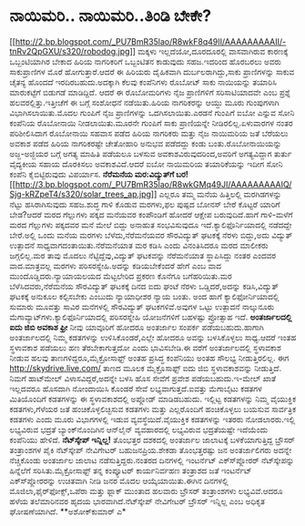 * ನಾಯಿಮರಿ.. ನಾಯಿಮರಿ..ತಿಂಡಿ ಬೇಕೇ?

[[http://2.bp.blogspot.com/_PU7BmR35lao/R8wkF8q49II/AAAAAAAAAII/-tnRv2QpGXU/s1600-h/robodog.jpg][[[http://2.bp.blogspot.com/_PU7BmR35lao/R8wkF8q49II/AAAAAAAAAII/-tnRv2QpGXU/s320/robodog.jpg]]]]
 ಮಕ್ಕಳು ಇಲ್ಲದೆಯೋ,ದೂರದೂರಲ್ಲಿ ವಾಸವಾಗಿರುವ ಕಾರಣಕ್ಕೆ ಒಬ್ಬಂಟಿಯಾಗಿರ ಬೇಕಾದ ಹಿರಿಯ
ನಾಗರಿಕರಿಗೆ ಒಬ್ಬಂಟಿತನ ಕಾಡುವುದು ಸಹಜ.ಇದರಿಂದ ಹೊರಬರಲು ಅವರು ಸಾಕುಪ್ರಾಣಿಗಳ ಮೊರೆ
ಹೋಗುತ್ತಾರೆ.ಆದರೆ ಈ ಹಿರಿಯರು ದೈಹಿಕವಾಗಿ ದುರ್ಬಲರಾಗಿದ್ದು,ಸಾಕು ಪ್ರಾಣಿಗಳನ್ನು
ಸಾಕುವ ಚೈತನ್ಯ ಹೊಂದದೆ ಇರದಿರಬಹುದು.ಅದಕ್ಕಾಗಿ ಕೆಲವು ಕಂಪೆನಿಗಳು ರೊಬೋಟ್ ಸಾಕು
ನಾಯಿಯನ್ನು ತಯಾರಿಸಿ ಮಾರುಕಟ್ಟೆಗೆ ಬಿಡುಗಡೆ ಮಾಡಿದ್ದಿದೆ.
 ಆದರೆ ಈ ರೊಬೋಮರಿಗಳು ನೈಜ ಪ್ರಾಣಿಗಳಿಗೆ ಸರಿಸಾಟಿಯಾದವೇ ಎಂಬ ಪ್ರಶ್ನೆ
ಹಲವರಲ್ಲಿತ್ತು.ಇತ್ತೀಚೆಗೆ ಈ ಬಗ್ಗೆ ಸಂಶೋಧನೆ ನಡೆಯಿತು.ಹಿರಿಯ ನಾಗರಿಕರನ್ನು ಆಯ್ದು
ಮೂರು ಗುಂಪುಗಳಾಗಿ ವಿಭಾಗಿಸಲಾಯಿತು.ಮೊದಲ ಗುಂಪಿಗೆ ನೈಜ ಪ್ರಾಣಿಗಳನ್ನು
ಒದಗಿಸಲಾಯಿತು.ಎರಡನೆ ಗುಂಪಿಗೆ ಐಬೋ ಎನ್ನುವ ಸೋನಿ ಕಂಪೆನಿಯ ರೊಬೋನಾಯಿ
ನೀಡಲಾಯಿತು.ಮೂರನೇ ಗುಂಪಿಗೆ ಸಾಕು ಪ್ರಾಣಿಯನ್ನೇ ನೀಡಿರಲಿಲ್ಲ.ಏಳುವಾರಗಳ ನಂತರ
ಪರಿಶೀಲಿಸಿದಾಗ ರೊಬೋನಾಯಿ ಸಹವಾಸ ಪಡೆದ ಹಿರಿಯ ನಾಗರಿಕರು ಮತ್ತು ನೈಜ ನಾಯಿಮರಿಯ ಜತೆ
ಬೆರೆಯಲು ಅವಕಾಶ ಪಡೆದ ಹಿರಿಯ ನಾಗರಿಕರಷ್ಟೇ ಚೇತೋಹಾರಿ ಅನುಭವ ಪಡೆದದ್ದು ಕಂಡು
ಬಂತು.ರೊಬೋನಾಯಿಯನ್ನು ಅಜ್ಜ-ಅಜ್ಜಿಯರ ಬಗ್ಗೆ ಅಗತ್ಯ ಮಾಹಿತಿ ಪಡೆಯಲೂ ಬಳಸುವ
ಅವಕಾಶವಿರುವುದರಿಂದ,ಅವರಿಗೆ ಅಗತ್ಯವಿದ್ದಾಗ ತುರ್ತು ವೈದ್ಯಕೀಯ ಸಹಾಯ ದೊರಕಿಸಲು
ಅವಕಾಶವಿದೆ.ಆದರೆ ಐಬೋ ನಾಯಿಮರಿಯ ತಯಾರಿಕೆಯನ್ನು ಇದೀಗ ಸೋನಿ ಕಂಪೆನಿ ಕೈಬಿಟ್ಟಿರುವುದು
ವಿಪರ್ಯಾಸ.
*ನೆರೆಮನೆಯ ಮರ:ವಿದ್ಯುತ್‍ಗೆ
ಬರ!*[[http://3.bp.blogspot.com/_PU7BmR35lao/R8wkGMq49JI/AAAAAAAAAIQ/Sjg-kRZpeT4/s1600-h/solar_trees_ap.jpg][[[http://3.bp.blogspot.com/_PU7BmR35lao/R8wkGMq49JI/AAAAAAAAAIQ/Sjg-kRZpeT4/s320/solar_trees_ap.jpg]]]]
 ಎಲ್ಲರೂ ತಮ್ಮ ಮನೆಯ ಹಿತ್ತಿಲಲ್ಲಿ ಮರಗಿಡಗಳನ್ನು ನೆಟ್ಟು ಹಸಿರಾಗಿಸುವುದು ಸಹಜ.ಶುದ್ಧ
ಗಾಳಿ ಕೊಡುವ ಮರಗಳು,ಫಲ ಪುಷ್ಪದ ಬೋನಸ್ ಬೇರೆ ಕೊಟ್ಟರೆ ಯಾರಿಗೆ ಬೇಡ?ಆದರೆ ಮರದ
ಗೆಲ್ಲುಗಳು ಪಕ್ಕದ ಮನೆಯವರ ಕಂಪೌಂಡಿಗೆ ಹೋದರೆ ಆಕ್ಷೇಪ ಬರುವುದಿದೆ.ಹಾಗೆ ಗಾಳಿ-ಮಳೆಗೆ
ಮರದ ಗೆಲ್ಲುಗಳು ಪಕ್ಕದವರ ಮನೆ ಮೇಲೆ ಬಿದ್ದು ಅನಾಹುತ ಸಂಭವಿಸುವುದೂ
ಇದೆ.ಕ್ಯಾಲಿಫೊರ್ನಿಯಾದಲ್ಲಿ ನಡೆದದ್ದೇ ಬೇರೆ.ಅಲ್ಲಿ ಒಂದು ಮನೆಯ ಮರಗಳು
ಬೆಳೆದು,ನೆರೆಮನೆಯವರ ಸೌರವಿದ್ಯುತ್ ಘಟಕಕ್ಕೆ ನೆರಳು ಬಿದ್ದು,ಅದು ವಿದ್ಯುತ್ ಉತ್ಪಾದನೆ
ಸಾಧ್ಯವಾಗದಂತಾಯಿತು.ನೆರೆಮನೆಯಾತ ಮರ ಕಡಿಸಿ ಎಂದು ವಿನಂತಿಸಿದರೂ ಮರದ ಮಾಲೀಕರು
ಜಗ್ಗಲಿಲ್ಲ.ಮರ ತಾವು ಮೊದಲು ನೆಟ್ಟಿದ್ದೆವು,ವಿದ್ಯುತ್ ಘಟಕವನ್ನು ನೆರೆಮನೆಯಾತ
ಸ್ಥಾಪಿಸಿದ್ದು ನಂತರ ಎಂದವರ ವಾದ.ಮಾತ್ರವಲ್ಲ ಮರಗಳು ಪರಿಸರಸ್ನೇಹಿ.ಅದನ್ನು
ಕಡಿಯಬೇಕೆಂದರೆ ಹೇಗೆ ಎಂಬ ವಾದ ಮುಂದೊಡ್ಡಿದರು.ನ್ಯಾಯಾಯಲಯದ ಮೆಟ್ಟಲೇರಿದ ಪ್ರಕರಣ
ಕೊನೆಗೂ ಬಗೆಹರಿಯಿತು.ಮರ ಬೆಳೆಸಿದವರು,ನೆರೆಮನೆಯ ಸೌರವಿದ್ಯುತ್ ಘಟಕಕ್ಕೆ ದಿನದ ಐದು
ಘಂಟೆ ನೆರಳು ಒಡ್ಡಿದರೆ,ಅದನ್ನು ಕಡಿಸಿ,ವಿದ್ಯುತ್ ಘಟಕಕ್ಕೆ ಅನುಕೂಲ ಕಲ್ಪಿಸಬೇಕು
ಎಂಬುದು ನ್ಯಾಯಾಧೀಶರ ನ್ಯಾಯ ಬಂತು.
 ಅಂದ ಹಾಗೆ ಕ್ಯಾಲಿಫೋರ್ನಿಯಾದಲ್ಲಿ ಸುಮಾರು ಮೂವತ್ತು ಸಾವಿರ ಮನೆಗಳಲ್ಲಿ ಸೌರವಿದ್ಯುತ್
ಘಟಕಗಳಿವೆ.ಅವುಗಳ ಒಟ್ಟು ಉತ್ಪಾದನೆ ನಾಲ್ಕುನೂರು
ಮೆಗಾವ್ಯಾಟ್‍ಗಳು.ಕ್ಯಾಲಿಫೊರ್ನಿಯಾದಲ್ಲಿ ಪರಿಸರಸ್ನೇಹಿ ಯೋಜನೆಗಳಿಗೆ ಬಹಳಷ್ಟು
ಪ್ರೋತ್ಸಾಹ ಇದೆ.
*ಅಂತರ್ಜಾಲದಲ್ಲಿ ಐದು ಜಿಬಿ ಅವಕಾಶ ಫ್ರೀ*
 ನೀವು ಯಾವೂರಿಗೆ ಹೋದರೂ ಅಂತರ್ಜಾಲ ಸಂಪರ್ಕ ಪಡೆಯಬಹುದು.ಹಾಗಾಗಿ ಅಂತರ್ಜಾಲದಲ್ಲಿ
ನಿಮ್ಮ ಕಡತಗಳನ್ನು ಉಳಿಸಿಕೊಂಡರೆ,ಎಲ್ಲೇ ಹೋದರೂ ಅವನ್ನು ಬಳಸಿಕೊಳ್ಳಲು ಸಾಧ್ಯ.ಆದರೆ
ಇಂತಹ ಸ್ಥಳಾವಕಾಶ ಪಡೆಯಲು ಹಣ ತೆರಬೇಕಾಗುತ್ತದೋ ಎಂದು ಭಾವಿಸಬೇಡಿ.ಈ ವರೆಗೆ
ಅಂತರ್ಜಾಲದಲ್ಲಿ ಸ್ಥಳಾವಕಾಶ ನೀಡುವ ಹಲವು ತಾಣಗಳಿದ್ದರೂ,ಮೈಕ್ರೋಸಾಫ್ಟ್ ಅಂತಹ
ಪ್ರಸಿದ್ಧ ಕಂಪೆನಿಯು ಅಂತಹ ಸೌಲಭ್ಯ ನೀಡುತ್ತಿರಲಿಲ್ಲ. ಈಗ
http://skydrive.live.com/ ತಾಣದ ಮೂಲಕ ಮೈಕ್ರೊಸಾಫ್ಟ್ ಐದು ಜಿಬಿ ಸ್ಥಳಾವಕಾಶವನ್ನು
ನೀಡುತ್ತಿದೆ. ನಿಮಗೆ ಹಾಟ್‍ಮೇಲ್ ವಿಳಾಸವಿದ್ದರೆ,ಅದನ್ನೇ ಬಳಸಿ ಹೊಸ ಸೇವೆಗೆ ಪ್ರವೇಶ
ಪಡೆಯಬಹುದು.ಇ-ಮೇಲ್ ಖಾತೆ ಇಲ್ಲದವರೂ ಹೊಸದಾಗಿ ನೋಂದಾಯಿಸಿ ಕೊಂಡರೆ ಸೇವೆ
ಲಭ್ಯವಾಗುತ್ತದೆ.ಐವತ್ತು ಮೆಗಾಬೈಟು ಕಡತಗಳ ಮಿತಿಯೊಂದಿಗೆ ಕಡತಗಳನ್ನು ಈ
ಸ್ಥಳಾವಕಾಶದಲ್ಲಿ ಅಪ್ಲೋಡ್ ಮಾಡಿಡಬಹುದು.
 ಇಲ್ಲಿಟ್ಟ ಕಡತಗಳನ್ನು ನಿಮ್ಮ ವೈಯುಕ್ತಿಕ ಕಡತಗಳು,ಗೆಳೆಯರ ಜತೆ ಹಂಚಿಕೊಳ್ಳಲಿಚ್ಛಿಸುವ
ಕಡತಗಳು ಮತ್ತು ಎಲ್ಲರೊಂದಿಗೆ ಹಂಚಿಕೊಳ್ಳಲು ಬಯಸುವ ಸಾರ್ವತ್ರಿಕ ಕಡತಗಳು ಎಂದು ಮೂರು
ವಿಭಾಗಗಳಲ್ಲಿ ಇಡುವ ವ್ಯವಸ್ಥೆಯಿದೆ.ವೈಯುಕ್ತಿಕ ಕಡತಗಳನ್ನು ಇತರರು ನೋಡಲಾರರು.ಇಲ್ಲಿ
ಲಭ್ಯವಿರುವ ಭದ್ರತೆ ಬ್ಯಾಂಕ್‍ನೊಂದಿಗಿನ ಆನ್‍ಲೈನ್ ವ್ಯವಹಾರದಲ್ಲಿ ಲಭ್ಯವಿರುವ
ಭದ್ರತೆಯಷ್ಟೇ ಇದೆಯೆಂದು ಕಂಪೆನಿಯು ಹೇಳಿದೆ.
*ನೆಟ್‍ಸ್ಕೇಪ್ ಇನ್ನಿಲ್ಲ!*
 ತೊಂಭತ್ತರ ದಶಕದಲ್ಲಿ ಅಂತರ್ಜಾಲ ಜಾಲಾಟಕ್ಕೆ ಬಳಕೆಯಾಗುತ್ತಿದ್ದ ಬ್ರೌಸರ್ ತಂತ್ರಾಂಶಗಳ
ಪೈಕಿ ನೆಟ್‍ಸ್ಕೇಪ್ ನೇವಿಗೇಟರ್ ಬಹುಜನಪ್ರಿಯ.ಶೇಕಡಾ ತೊಂಭತ್ತರಷ್ಟು ಜನ ಅಂತರ್ಜಾಲಿಗರು
ಅದನ್ನೇ ನೆಚ್ಚಿಕೊಂಡು ಅಂತರ್ಜಾಲ ಜಾಲಾಟ ನಡೆಸುತ್ತಿದ್ದರು.ನಂತರದ ದಿನಗಳಲ್ಲಿ
ಇಂಟರ್ನೆಟ್ ಎಕ್ಸ್‍ಪ್ಲೋರರ್ ನೆಟ್‍ಸ್ಕೇಪನ್ನು ಹಿನ್ನೆಲೆಗೆ ಸರಿಸಿತು.ಮೈಕ್ರೋಸಾಫ್ಟ್
ತನ್ನ ಕಂಪ್ಯೂಟರ್ ಕಾರ್ಯನಿರ್ವಹಣ ತಂತ್ರಾಶದ ಜತೆ ಇಂಟರ್ನೆಟ್ ಎಕ್ಸ್‍ಪ್ಲೋರರನ್ನು
ಉಚಿತವಾಗಿ ನೀಡಿ ಜನರ ಮೊದಲ ಆಯ್ಕೆಯಾಯಿತು.ಈಗಿನ ದಿನಗಳಲ್ಲಿ
ಮೊಜಿಲಾ,ಫೈರ್‌ಫೋಕ್ಸ್,ಒಪೆರಾ ಮತ್ತು ಫ್ಲಾಕ್ ಮುಂತಾದ ಹಲವಾರು ಬ್ರೌಸರ್ ತಂತ್ರಾಂಶಗಳು
ಲಭ್ಯವಿವೆ.ಆದರೂ ಹಳೆಯ ತಲೆಮಾರಿನವರ ಹೃದಯ ಭಾರವಾಗಿದೆ.ನೆಟ್‍ಸ್ಕೇಪ್ ನೇವಿಗೇಟರ್
ಬ್ರೌಸರ್ ಇನ್ನಿಲ್ಲ ಎಂಬ ಅಧಿಕೃತ ಘೋಷಣೆಯಾಗಿದೆ.
**ಅಶೋಕ್‍ಕುಮಾರ್ ಎ*
